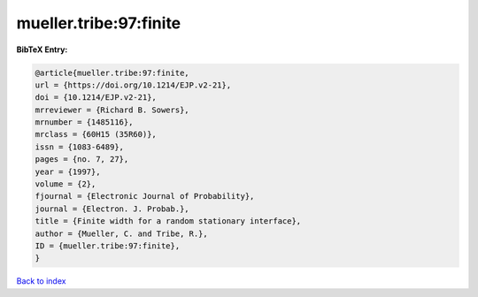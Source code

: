 mueller.tribe:97:finite
=======================

.. :cite:t:`mueller.tribe:97:finite`

.. bibliography:: ../../All.bib

**BibTeX Entry:**

.. code-block:: bibtex

   @article{mueller.tribe:97:finite,
   url = {https://doi.org/10.1214/EJP.v2-21},
   doi = {10.1214/EJP.v2-21},
   mrreviewer = {Richard B. Sowers},
   mrnumber = {1485116},
   mrclass = {60H15 (35R60)},
   issn = {1083-6489},
   pages = {no. 7, 27},
   year = {1997},
   volume = {2},
   fjournal = {Electronic Journal of Probability},
   journal = {Electron. J. Probab.},
   title = {Finite width for a random stationary interface},
   author = {Mueller, C. and Tribe, R.},
   ID = {mueller.tribe:97:finite},
   }

`Back to index <../index>`_
